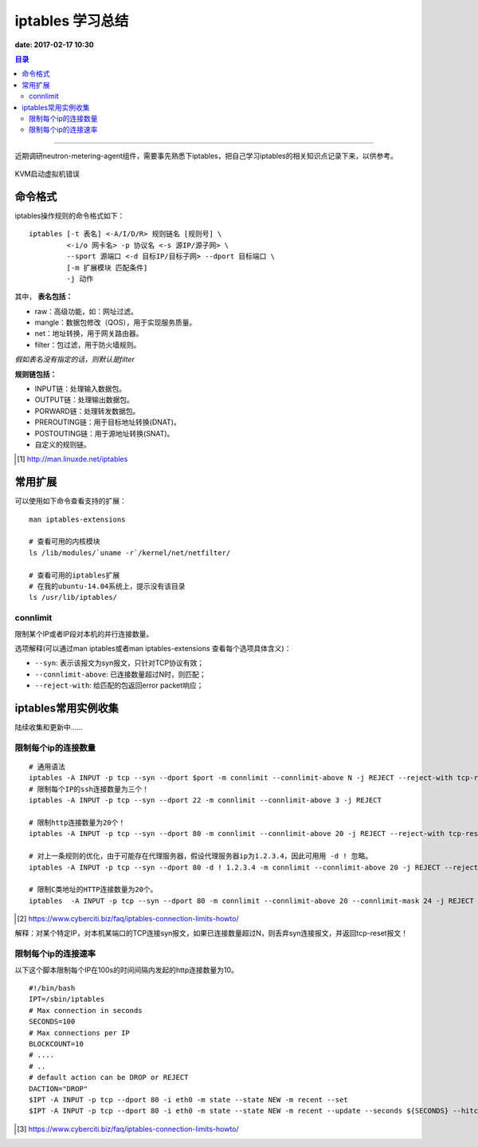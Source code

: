 .. _iptables_sum:


########################
iptables 学习总结
########################

**date: 2017-02-17 10:30**

.. contents:: 目录

--------------------------

近期调研neutron-metering-agent组件，需要事先熟悉下iptables，把自己学习iptables的相关知识点记录下来，以供参考。


.. figure:: /_static/images/kvm_error.png
   :scale: 100
   :align: center

   KVM启动虚拟机错误


命令格式
=========

iptables操作规则的命令格式如下：

::

    iptables [-t 表名] <-A/I/D/R> 规则链名 [规则号] \
             <-i/o 网卡名> -p 协议名 <-s 源IP/源子网> \
             --sport 源端口 <-d 目标IP/目标子网> --dport 目标端口 \
             [-m 扩展模块 匹配条件]
             -j 动作

其中， **表名包括：**

- raw：高级功能，如：网址过滤。
- mangle：数据包修改（QOS），用于实现服务质量。
- net：地址转换，用于网关路由器。
- filter：包过滤，用于防火墙规则。

*假如表名没有指定的话，则默认是filter*

**规则链包括：**

- INPUT链：处理输入数据包。
- OUTPUT链：处理输出数据包。
- PORWARD链：处理转发数据包。
- PREROUTING链：用于目标地址转换(DNAT)。
- POSTOUTING链：用于源地址转换(SNAT)。
- 自定义的规则链。


.. [#] http://man.linuxde.net/iptables

常用扩展
==========

可以使用如下命令查看支持的扩展：

::

    man iptables-extensions

    # 查看可用的内核模块
    ls /lib/modules/`uname -r`/kernel/net/netfilter/

    # 查看可用的iptables扩展
    # 在我的ubuntu-14.04系统上，提示没有该目录
    ls /usr/lib/iptables/

connlimit
----------

限制某个IP或者IP段对本机的并行连接数量。

选项解释(可以通过man iptables或者man iptables-extensions 查看每个选项具体含义)：

- ``--syn``: 表示该报文为syn报文，只针对TCP协议有效；
- ``--connlimit-above``: 已连接数量超过N时，则匹配；
- ``--reject-with``: 给匹配的包返回error packet响应；



iptables常用实例收集
=====================

陆续收集和更新中……

限制每个ip的连接数量
-----------------------

::

    # 通用语法
    iptables -A INPUT -p tcp --syn --dport $port -m connlimit --connlimit-above N -j REJECT --reject-with tcp-reset
    # 限制每个IP的ssh连接数量为三个！
    iptables -A INPUT -p tcp --syn --dport 22 -m connlimit --connlimit-above 3 -j REJECT

    # 限制http连接数量为20个！
    iptables -A INPUT -p tcp --syn --dport 80 -m connlimit --connlimit-above 20 -j REJECT --reject-with tcp-reset

    # 对上一条规则的优化，由于可能存在代理服务器，假设代理服务器ip为1.2.3.4，因此可用用 -d ! 忽略。
    iptables -A INPUT -p tcp --syn --dport 80 -d ! 1.2.3.4 -m connlimit --connlimit-above 20 -j REJECT --reject-with tcp-reset

    # 限制C类地址的HTTP连接数量为20个。
    iptables  -A INPUT -p tcp --syn --dport 80 -m connlimit --connlimit-above 20 --connlimit-mask 24 -j REJECT --reject-with tcp-reset

.. [#] https://www.cyberciti.biz/faq/iptables-connection-limits-howto/

解释：对某个特定IP，对本机某端口的TCP连接syn报文，如果已连接数量超过N，则丢弃syn连接报文，并返回tcp-reset报文！

限制每个ip的连接速率
-----------------------

以下这个脚本限制每个IP在100s的时间间隔内发起的http连接数量为10。

::

    #!/bin/bash
    IPT=/sbin/iptables
    # Max connection in seconds
    SECONDS=100
    # Max connections per IP
    BLOCKCOUNT=10
    # ....
    # ..
    # default action can be DROP or REJECT
    DACTION="DROP"
    $IPT -A INPUT -p tcp --dport 80 -i eth0 -m state --state NEW -m recent --set
    $IPT -A INPUT -p tcp --dport 80 -i eth0 -m state --state NEW -m recent --update --seconds ${SECONDS} --hitcount ${BLOCKCOUNT} -j ${DACTION}

.. [#] https://www.cyberciti.biz/faq/iptables-connection-limits-howto/

